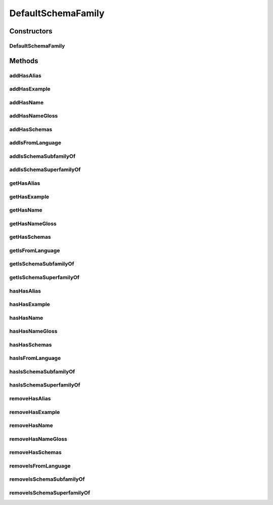 .. java:import:: java.util Collection

.. java:import:: org.protege.owl.codegeneration WrappedIndividual

.. java:import:: org.protege.owl.codegeneration.impl WrappedIndividualImpl

.. java:import:: org.protege.owl.codegeneration.inference CodeGenerationInference

.. java:import:: org.semanticweb.owlapi.model IRI

.. java:import:: org.semanticweb.owlapi.model OWLOntology

DefaultSchemaFamily
===================

.. java:package:: edu.berkeley.icsi.metanet.repository.impl
   :noindex:

.. java:type:: public class DefaultSchemaFamily extends WrappedIndividualImpl implements SchemaFamily

   Generated by Protege (http://protege.stanford.edu). Source Class: DefaultSchemaFamily

Constructors
------------
DefaultSchemaFamily
^^^^^^^^^^^^^^^^^^^

.. java:constructor:: public DefaultSchemaFamily(OWLOntology ontology, IRI iri, CodeGenerationInference inf)
   :outertype: DefaultSchemaFamily

Methods
-------
addHasAlias
^^^^^^^^^^^

.. java:method:: public void addHasAlias(Object newHasAlias)
   :outertype: DefaultSchemaFamily

addHasExample
^^^^^^^^^^^^^

.. java:method:: public void addHasExample(Example newHasExample)
   :outertype: DefaultSchemaFamily

addHasName
^^^^^^^^^^

.. java:method:: public void addHasName(String newHasName)
   :outertype: DefaultSchemaFamily

addHasNameGloss
^^^^^^^^^^^^^^^

.. java:method:: public void addHasNameGloss(String newHasNameGloss)
   :outertype: DefaultSchemaFamily

addHasSchemas
^^^^^^^^^^^^^

.. java:method:: public void addHasSchemas(Schema newHasSchemas)
   :outertype: DefaultSchemaFamily

addIsFromLanguage
^^^^^^^^^^^^^^^^^

.. java:method:: public void addIsFromLanguage(String newIsFromLanguage)
   :outertype: DefaultSchemaFamily

addIsSchemaSubfamilyOf
^^^^^^^^^^^^^^^^^^^^^^

.. java:method:: public void addIsSchemaSubfamilyOf(SchemaFamily newIsSchemaSubfamilyOf)
   :outertype: DefaultSchemaFamily

addIsSchemaSuperfamilyOf
^^^^^^^^^^^^^^^^^^^^^^^^

.. java:method:: public void addIsSchemaSuperfamilyOf(SchemaFamily newIsSchemaSuperfamilyOf)
   :outertype: DefaultSchemaFamily

getHasAlias
^^^^^^^^^^^

.. java:method:: public Collection<? extends String> getHasAlias()
   :outertype: DefaultSchemaFamily

getHasExample
^^^^^^^^^^^^^

.. java:method:: public Collection<? extends Example> getHasExample()
   :outertype: DefaultSchemaFamily

getHasName
^^^^^^^^^^

.. java:method:: public String getHasName()
   :outertype: DefaultSchemaFamily

getHasNameGloss
^^^^^^^^^^^^^^^

.. java:method:: public String getHasNameGloss()
   :outertype: DefaultSchemaFamily

getHasSchemas
^^^^^^^^^^^^^

.. java:method:: public Collection<? extends Schema> getHasSchemas()
   :outertype: DefaultSchemaFamily

getIsFromLanguage
^^^^^^^^^^^^^^^^^

.. java:method:: public String getIsFromLanguage()
   :outertype: DefaultSchemaFamily

getIsSchemaSubfamilyOf
^^^^^^^^^^^^^^^^^^^^^^

.. java:method:: public Collection<? extends SchemaFamily> getIsSchemaSubfamilyOf()
   :outertype: DefaultSchemaFamily

getIsSchemaSuperfamilyOf
^^^^^^^^^^^^^^^^^^^^^^^^

.. java:method:: public Collection<? extends SchemaFamily> getIsSchemaSuperfamilyOf()
   :outertype: DefaultSchemaFamily

hasHasAlias
^^^^^^^^^^^

.. java:method:: public boolean hasHasAlias()
   :outertype: DefaultSchemaFamily

hasHasExample
^^^^^^^^^^^^^

.. java:method:: public boolean hasHasExample()
   :outertype: DefaultSchemaFamily

hasHasName
^^^^^^^^^^

.. java:method:: public boolean hasHasName()
   :outertype: DefaultSchemaFamily

hasHasNameGloss
^^^^^^^^^^^^^^^

.. java:method:: public boolean hasHasNameGloss()
   :outertype: DefaultSchemaFamily

hasHasSchemas
^^^^^^^^^^^^^

.. java:method:: public boolean hasHasSchemas()
   :outertype: DefaultSchemaFamily

hasIsFromLanguage
^^^^^^^^^^^^^^^^^

.. java:method:: public boolean hasIsFromLanguage()
   :outertype: DefaultSchemaFamily

hasIsSchemaSubfamilyOf
^^^^^^^^^^^^^^^^^^^^^^

.. java:method:: public boolean hasIsSchemaSubfamilyOf()
   :outertype: DefaultSchemaFamily

hasIsSchemaSuperfamilyOf
^^^^^^^^^^^^^^^^^^^^^^^^

.. java:method:: public boolean hasIsSchemaSuperfamilyOf()
   :outertype: DefaultSchemaFamily

removeHasAlias
^^^^^^^^^^^^^^

.. java:method:: public void removeHasAlias(Object oldHasAlias)
   :outertype: DefaultSchemaFamily

removeHasExample
^^^^^^^^^^^^^^^^

.. java:method:: public void removeHasExample(Example oldHasExample)
   :outertype: DefaultSchemaFamily

removeHasName
^^^^^^^^^^^^^

.. java:method:: public void removeHasName(String oldHasName)
   :outertype: DefaultSchemaFamily

removeHasNameGloss
^^^^^^^^^^^^^^^^^^

.. java:method:: public void removeHasNameGloss(String oldHasNameGloss)
   :outertype: DefaultSchemaFamily

removeHasSchemas
^^^^^^^^^^^^^^^^

.. java:method:: public void removeHasSchemas(Schema oldHasSchemas)
   :outertype: DefaultSchemaFamily

removeIsFromLanguage
^^^^^^^^^^^^^^^^^^^^

.. java:method:: public void removeIsFromLanguage(String oldIsFromLanguage)
   :outertype: DefaultSchemaFamily

removeIsSchemaSubfamilyOf
^^^^^^^^^^^^^^^^^^^^^^^^^

.. java:method:: public void removeIsSchemaSubfamilyOf(SchemaFamily oldIsSchemaSubfamilyOf)
   :outertype: DefaultSchemaFamily

removeIsSchemaSuperfamilyOf
^^^^^^^^^^^^^^^^^^^^^^^^^^^

.. java:method:: public void removeIsSchemaSuperfamilyOf(SchemaFamily oldIsSchemaSuperfamilyOf)
   :outertype: DefaultSchemaFamily

